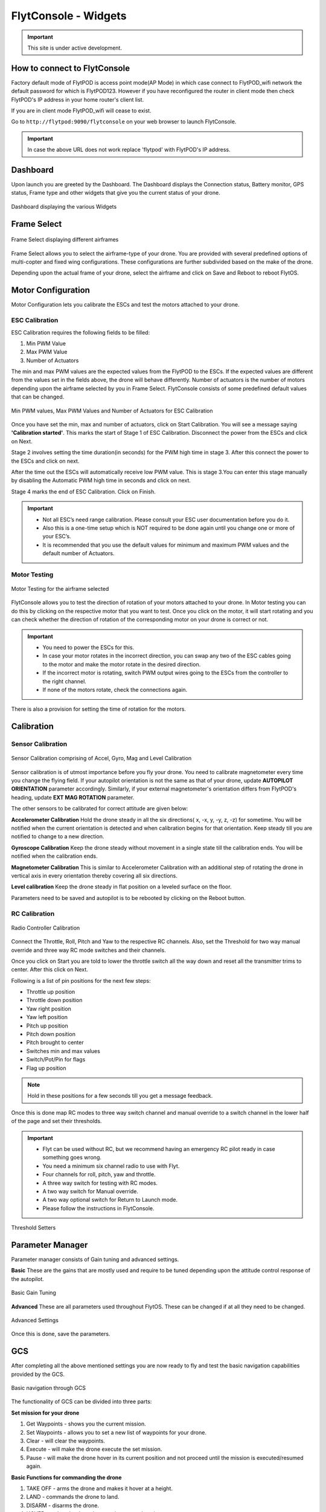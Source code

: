 .. _flytconsole widgets:

FlytConsole - Widgets
=====================

.. important:: This site is under active development.



.. 1. To launch FlytConsole enter this address http://"enter ip address here" :9090.

.. FlytConsole is a web application that gives you an interface to configure your drone with Flyt. 

.. _FlytConsole_launch:

How to connect to FlytConsole
"""""""""""""""""""""""""""""

Factory default mode of FlytPOD is access point mode(AP Mode) in which case connect to FlytPOD_wifi network the default password for which is FlytPOD123. However if you have reconfigured the router in client mode then check FlytPOD's IP address in your home router's client list.

If you are in client mode FlytPOD_wifi will cease to exist.


Go to ``http://flytpod:9090/flytconsole`` on your web browser to launch FlytConsole. 


.. important:: In case the above URL does not work replace 'flytpod' with FlytPOD's IP address.

.. The various components included in FlytConsole are as follows:

Dashboard
"""""""""

Upon launch you are greeted by the Dashboard. The Dashboard displays the Connection status, Battery monitor, GPS status, Frame type and other widgets that give you the current status of your drone.


.. figure:: /_static/Images/Dashboard.png
	:align: center
	:scale: 50 %
	
	Dashboard displaying the various Widgets

.. .. note:: Before you select your frame make sure the ESC is not connected to the supply.

.. .. note:: Before you proceed make sure you are connected to FlytPOD.

.. .. figure:: /_static/Images/xyz.png
	:align: center
	:scale: 50 %
	
	FlytPOD Orientation   

.. _Frame_select:


Frame Select
""""""""""""


.. figure:: /_static/Images/frameSelect.png
	:align: center
	:scale: 50 %
	
	Frame Select displaying different airframes


Frame Select allows you to select the airframe-type of your drone. You are provided with several predefined options of multi-copter and fixed wing configurations. These configurations are further subdivided based on the make of the drone.

Depending upon the actual frame of your drone, select the airframe and click on Save and Reboot to reboot FlytOS.



.. _Motor_config:

Motor Configuration
"""""""""""""""""""


Motor Configuration lets you calibrate the ESCs and test the motors attached to your drone.

.. _ESC_calibration:

ESC Calibration
+++++++++++++++




   
.. .. warning:: Make sure no propellers are attached to the motors before you proceed with ESC calibration.

ESC Calibration requires the following fields to be filled:

      
      

1. Min PWM Value
2. Max PWM Value
3. Number of Actuators
         
The min and max PWM values are the expected values from the FlytPOD to the ESCs. If the expected values are different from the values set in the fields above, the drone will behave differently. Number of actuators is the number of motors depending upon the airframe selected by you in Frame Select. FlytConsole consists of some predefined default values that can be changed. 

.. figure:: /_static/Images/escCalibration.png
	:align: center
	:scale: 50 %
	
	Min PWM values, Max PWM Values and Number of Actuators for ESC Calibration

Once you have set the min, max and number of actuators, click on Start Calibration. You will see a message saying **'Calibration started'**. This marks the start of Stage 1 of ESC Calibration. Disconnect the power from the ESCs and click on Next. 



Stage 2 involves setting the time duration(in seconds) for the PWM high time in stage 3. After this connect the power to the ESCs and click on next. 

After the time out the ESCs will automatically receive low PWM value. This is stage 3.You can enter this stage manually by disabling the Automatic PWM high time in seconds and click on next.

Stage 4 marks the end of ESC Calibration. Click on Finish.  

   
.. important:: * Not all ESC’s need range calibration. Please consult your ESC user documentation before you do it.
     				* Also this is a one-time setup which is NOT required to be done again until you change one or more of your ESC’s.
     				* It is recommended that you use the default values for minimum and maximum PWM values and the default number of Actuators.

.. .. important:: * Not all ESC’s need range calibration. Please consult your ESC user documentation before you do it.
..      				* Also this is a one-time setup which is NOT required to be done again until you change one or more of your ESC’s.
..      				* Please follow the FlytConsole instructions.
..      				* It is recommended that you use the default values for minimum and maximum PWM values and for the number of Actuators.

   

   .. .. important:: * Not all ESC’s need range calibration. Please consult your ESC user documentation before you do it.
   .. 					* Also this is a one-time setup which is NOT required to be done again until you change one or more of your ESC’s.
   .. 					* Please follow the FlytConsole instructions.
   .. 					* It is recommended that you use the default values for minimum and maximum PWM values and for the number of Actuators.
     
   

      

      .. After ESC Calibration, the next thing to be done is Motor Testing.

.. _Motor_test:

Motor Testing
+++++++++++++

.. figure:: /_static/Images/motorTesting.png
	:align: center
	:scale: 50 %
	
	Motor Testing for the airframe selected

   

FlytConsole allows you to test the direction of rotation of your motors attached to your drone. In Motor testing you can do this by clicking on the respective motor that you want to test. Once you click on the motor, it will start rotating and you can check whether the direction of rotation of the corresponding motor on your drone is correct or not.

.. important:: * You need to power the ESCs for this.
     				* In case your motor rotates in the incorrect direction, you can swap any two of the ESC cables going to the motor and make the motor rotate in the desired direction.
     				* If the incorrect motor is rotating, switch PWM output wires going to the ESCs from the controller to the right channel.
     				* If none of the motors rotate, check the connections again.
     					  

There is also a provision for setting the time of rotation for the motors.



.. _Calibration:

Calibration
"""""""""""

.. _Sensor_calibration:


Sensor Calibration
++++++++++++++++++


.. figure:: /_static/Images/sensorCalibration.png
	:align: center
	:scale: 50 %
	
	Sensor Calibration comprising of Accel, Gyro, Mag and Level Calibration  

   
Sensor calibration is of utmost importance before you fly your drone. You need to calibrate magnetometer every time you change the flying field. If your autopilot orientation is not the same as that of your drone, update **AUTOPILOT ORIENTATION** parameter accordingly. Similarly, if your external magnetometer's orientation differs from FlytPOD's heading, update **EXT MAG ROTATION** parameter.
   
The other sensors to be calibrated for correct attitude are given below:


.. 1. Accelerometer Calibration 
.. 2. Gyroscope Calibration
.. 3. Magnetometer Calibration
.. 4. Level Calibration

..  gjjjjj


**Accelerometer Calibration**
Hold the drone steady in all the six directions( x, -x, y, -y, z, -z) for sometime. You will be notified when the current orientation is detected and when calibration begins for that orientation. Keep steady till you are notified to change to a new direction.

**Gyroscope Calibration**
Keep the drone steady without movement in a single state till the calibration ends. You will be notified when the calibration ends.

**Magnetometer Calibration**
This is similar to Accelerometer Calibration with an additional step of rotating the drone in vertical axis in every orientation thereby covering all six directions.

**Level calibration**
Keep the drone steady in flat position on a leveled surface on the floor.

Parameters need to be saved and autopilot is to be rebooted by clicking on the Reboot button.
   

.. _RC_calibration:
   

RC Calibration
++++++++++++++
      
.. figure:: /_static/Images/rcCalibration.png
	:align: center
	:scale: 50 %
	
	Radio Controller Calibration

   
Connect the Throttle, Roll, Pitch and Yaw to the respective RC channels. Also, set the Threshold for two way manual override and three way RC mode switches and their channels.

Once you click on Start you are told to lower the throttle switch all the way down and reset all the transmitter trims to center. After this click on Next.

Following is a list of pin positions for the next few steps:

* Throttle up position
* Throttle down position
* Yaw right position
* Yaw left position
* Pitch up position
* Pitch down position
* Pitch brought to center
* Switches min and max values
* Switch/Pot/Pin for flags
* Flag up position
    


.. note:: Hold in these positions for a few seconds till you get a message feedback.

Once this is done map RC modes to three way switch channel and manual override to a switch channel in the lower half of the page and set their thresholds.
	
	
.. important:: * Flyt can be used without RC, but we recommend having an emergency RC pilot ready in case something goes wrong.
					* You need a minimum six channel radio to use with Flyt.
					* Four channels for roll, pitch, yaw and throttle.
					* A three way switch for testing with RC modes.
					* A two way switch for Manual override.
					* A two way optional switch for Return to Launch mode.
					* Please follow the instructions in FlytConsole. 
   				



.. figure:: /_static/Images/rcCalibration2.png
	:align: center
	:scale: 50 %
	
	Threshold Setters     

.. 8. Select the type of receiver if you cannot see the data for RC.
      
.. 9. To read the description of modes and state machine go to (link to internal details page in docs.flytbase.com)	



.. _Gain_tuning:

Parameter Manager
"""""""""""""""""

Parameter manager consists of Gain tuning and advanced settings.


**Basic**
These are the gains that are mostly used and require to be tuned depending upon the attitude control response of the autopilot.


.. figure:: /_static/Images/gainsBasic.png
	:align: center
	:scale: 50 %
	
	Basic Gain Tuning  



**Advanced**
These are all parameters used throughout FlytOS. These can be changed if at all they need to be changed.

.. figure:: /_static/Images/gainsAdvanced.png
	:align: center
	:scale: 50 %
	
	Advanced Settings  



Once this is done, save the parameters.



GCS
"""
 
After completing all the above mentioned settings you are now ready to fly and test the basic navigation capabilities provided by the GCS.
   

.. figure:: /_static/Images/gcs.png
	:align: center
	:scale: 50 %
	
	Basic navigation through GCS 


The functionality of GCS can be divided into three parts:

**Set mission for your drone**

1. Get Waypoints - shows you the current mission.
2. Set Waypoints - allows you to set a new list of waypoints for your drone.
3. Clear - will clear the waypoints.
4. Execute - will make the drone execute the set mission.
5. Pause - will make the drone hover in its current position and not proceed until the mission is executed/resumed again.





**Basic Functions for commanding the drone**

1. TAKE OFF - arms the drone and makes it hover at a height.
2. LAND - commands the drone to land.
3. DISARM - disarms the drone.
4. HOVER - makes the drone hover at its current location.

**Flyt Inspector**

Flyt Inspector streams live data from the drone.


.. figure:: /_static/Images/flightInspector.png
	:align: center
	:scale: 50 %
	
	Flight Inspector  


Following data is streamed from the drone:

1. Battery - gives the voltage and current consumed by the FlytPOD.
2. GPS - gives the current latitude, longitude and altitude of the drone.
3. IMU - gives the current attitude with respect to NED.
4. Local Position - gives the position of the drone with respect to the home position.
5. RC IN - gives the input value received by FlytPOD because of RC.



You are now ready to fly.


.. It is recommended to use the RC when testing for the first time.
.. If the RC is not connected, FlytPOD will go to API_Mode by default. Use API_mode switch to control drone from RC.
.. Before you arm the FlytPOD make sure that the position of the propellers is correct i.e. anticlockwise and clockwise propellers are mounted on the right motors.
    
    .. warning:: Have a RC pilot ready to take control even if you are flying in API mode in case of emergency.

.. To know more about Using Flytconsole while flying your drone go to..(link) and learn how to get waypoints ,operate GCS ,Gain Tuning, 	 	Calibration and Parameter settings.



.. |click_here| raw:: html

   <a href="flytpod:9090/flytconsole" target="_blank">click here</a>
